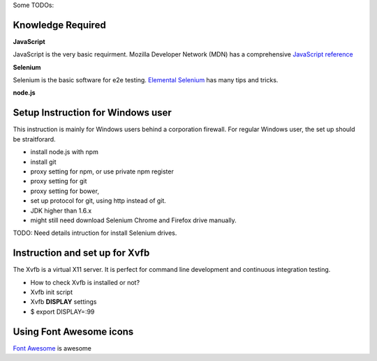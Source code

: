 Some TODOs:

Knowledge Required
------------------

**JavaScript**

JavaScript is the very basic requirment.
Mozilla Developer Network (MDN) has a comprehensive
`JavaScript reference <https://developer.mozilla.org/en-US/docs/Web/JavaScript/Reference>`_

**Selenium**

Selenium is the basic software for e2e testing.
`Elemental Selenium <http://elementalselenium.com/>`_ 
has many tips and tricks.

**node.js**

Setup Instruction for Windows user
----------------------------------

This instruction is mainly for Windows users behind a 
corporation firewall.
For regular Windows user, the set up should be straitforard.

- install node.js with npm
- install git
- proxy setting for npm, or use private npm register
- proxy setting for git
- proxy setting for bower,
- set up protocol for git, using http instead of git.
- JDK higher than 1.6.x
- might still need download Selenium Chrome and Firefox drive
  manually.

TODO: Need details intruction for install Selenium drives.

Instruction and set up for Xvfb
-------------------------------

The Xvfb is a virtual X11 server.
It is perfect for command line development and 
continuous integration testing.

- How to check Xvfb is installed or not?
- Xvfb init script
- Xvfb **DISPLAY** settings
- $ export DISPLAY=:99

Using Font Awesome icons
------------------------

`Font Awesome`_ is awesome

.. _Font Awesome: https://github.com/FortAwesome/Font-Awesome
